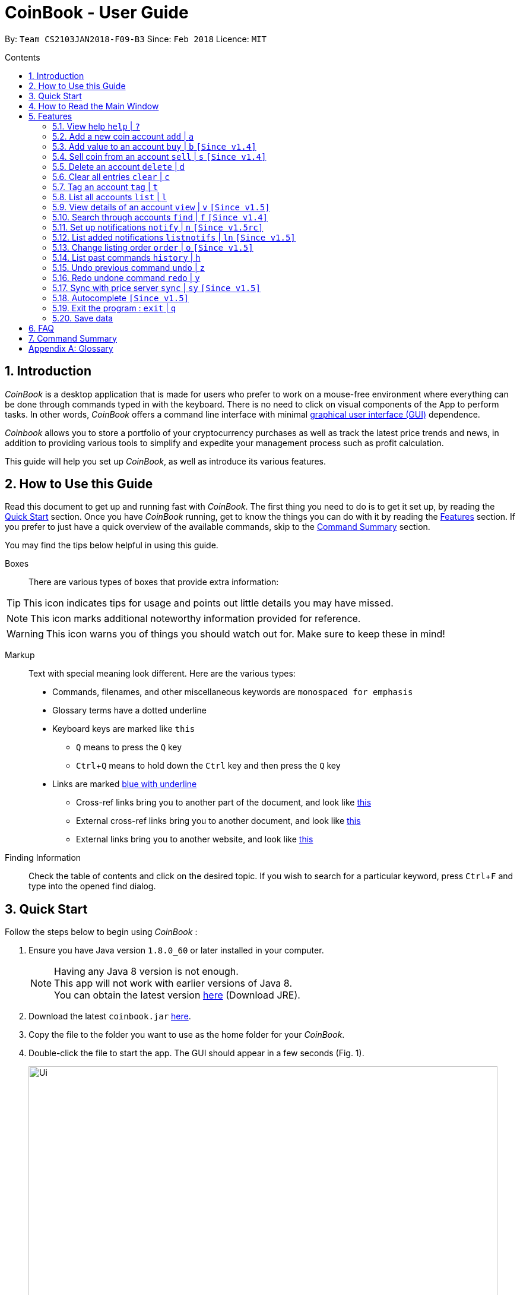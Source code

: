= CoinBook - User Guide
:toc:
:toc-title: Contents
:toc-placement: preamble
:sectnums:
:imagesDir: images
:stylesDir: stylesheets
:pdf-stylesdir: stylesheets
:pdf-style: pdf
:xrefstyle: basic
:experimental:
ifdef::env-github[]
:tip-caption: :bulb:
:note-caption: :information_source:
endif::[]
:repoURL: https://github.com/CS2103JAN2018-F09-B3/main

By: `Team CS2103JAN2018-F09-B3` Since: `Feb 2018` Licence: `MIT`

== Introduction

_CoinBook_ is a desktop application that is made for users who prefer to work on a mouse-free environment where everything can be done through commands typed in with the keyboard. There is no need to click on visual components of the App to perform tasks. In other words, _CoinBook_ offers a command line interface with minimal [gloss]#<<gui,graphical user interface (GUI)>># dependence.

_Coinbook_ allows you to store a portfolio of your cryptocurrency purchases as well as track the latest price trends and news, in addition to providing various
tools to simplify and expedite your management process such as profit calculation.

This guide will help you set up _CoinBook_, as well as introduce its various features.

== How to Use this Guide
Read this document to get up and running fast with _CoinBook_. The first thing you need to do is to get it set up, by reading the <<Quick Start>> section. Once you have _CoinBook_ running, get to know the things you can do with it by reading the <<Features>> section. If you prefer to just have a quick overview of the available commands, skip to the <<Command Summary>> section.

You may find the tips below helpful in using this guide.

Boxes::
There are various types of boxes that provide extra information:
[TIP]
====
This icon indicates tips for usage and points out little details you may have missed.
====
[NOTE]
====
This icon marks additional noteworthy information provided for reference.
====
[WARNING]
====
This icon warns you of things you should watch out for. Make sure to keep these in mind!
====

[[example]]
Markup::
Text with special meaning look different. Here are the various types:
* Commands, filenames, and other miscellaneous keywords are `monospaced for emphasis`
* Glossary terms have a [gloss]#dotted underline#
* Keyboard keys are marked like kbd:[this]
** kbd:[Q] means to press the `Q` key
** kbd:[Ctrl]+kbd:[Q] means to hold down the `Ctrl` key and then press the `Q` key
* Links are marked <<example,blue with underline>>
** Cross-ref links bring you to another part of the document, and look like <<example,this>>
** External cross-ref links bring you to another document, and look like [exref]#<<example,this>>#
** External links bring you to another website, and look like [ext]#<<example,this>>#

Finding Information::
Check the table of contents and click on the desired topic. If you wish to search for a particular keyword, press kbd:[Ctrl]+kbd:[F] and type into the opened find dialog.


== Quick Start
Follow the steps below to begin using _CoinBook_ :

.  Ensure you have Java version `1.8.0_60` or later installed in your computer.
+
[NOTE]
Having any Java 8 version is not enough. +
This app will not work with earlier versions of Java 8. +
You can obtain the latest version [ext]#http://www.oracle.com/technetwork/java/javase/downloads/index.html[here]# (Download JRE).
+
.  Download the latest `coinbook.jar` [exref]#link:{repoURL}/releases[here]#.
.  Copy the file to the folder you want to use as the home folder for your _CoinBook_.
.  Double-click the file to start the app. The GUI should appear in a few seconds (Fig. 1).
+
.Startup Window
image::Ui.png[width="790"]
+
. Type your commands in the command box and press kbd:[Enter] to execute them. +
e.g. typing *`help`* and pressing kbd:[Enter] will open the help window.

[TIP]
  Refer to <<Features>> for details of each command. Command <<alias,aliases>> are specified after the `|` symbol.

== How to Read the Main Window

The figure below (Fig. 2) describes each section of the user interface.

.Main Layout Window
image::LabelledUI.png[width="800"]

<1> File Menu - Contains the buttons to exit and bring up the Help window.
<2> Command Box - Contains the text box for you to type your commands into.
<3> Result Display Pane - Contains the text responses of the program. The responses usually either acknowledge commands or notify that an error has occurred.
<4> Listing Pane - Contains the list of coin accounts that you currently own.
<5> Coin Account - Contains information on each coin. From top to bottom, left to right:
* Index of the coin in this listing
* Coin trading code, and icon (top 100 coins only)
* Amount currently held
* Tags
* Current price
<6> Detail Window - Shows the price chart and subreddit, if available, that is associated with the coin of your choice.
<7> Status Bar - Shows various information about the state of the App. From left to right:
* Update Status - Notifies you when was the last time you had synchronised your program to obtain the latest prices.
* Filter Status - Shows the current filter applied to the listing via the `find` command.
* Account Counter - Indicates the total number of coin accounts you currently possess in CoinBook.
* Storage Filepath - Shows the current file path at which the data is stored.

[[Features]]
== Features

_CoinBook_ allows you to manage your coin accounts easily through the use of commands. All you need to do is type in the command, followed by its required or optional _parameters_, then press kbd:[Enter] to execute it.

.Terminology
****
The following terms are used in the feature list to refer to specific concepts.
[[spec]]
* Target
** Refers to the account or group to execute the command upon
** This is used in commands requiring a target coin, and can be any one of the coin's:
*** `INDEX`: Its index number in the current coin listing
*** `CODE`: The trading code of the coin, e.g. `BTC`
*** `NAME`: The name of the coin, e.g. `Bitcoin`, and is case-insensitive [Coming in v2.0]
* Option/Parameter
** Refers to the additional information you must provide for the command
** These have a letter representing the option, followed by a slash (`/`), followed by the desired value
** The name of the option follows each letter. You should replace this with the desired value, e.g. `t/TAG` indicates the desired value of the tag should be typed after `t/`
****

.Command Format
****
Each command comes with a specific _format_ consisting of one or more parts. Please note the following conventions:

* Command parts denoted in `UPPERCASE` should be supplied by the user
* Parts in square brackets are optional, e.g.
`TARGET [t/TAG]`
can be used as either `BTC t/fav` or `BTC`
* Parts with `...` after them can be used zero or more times, e.g. `[t/TAG]...` can be used as `{nbsp}` (i.e. 0 times), `t/cheap`, `t/active t/fav`, etc.
* If an option without `...` is used multiple times, only the rightmost value that you typed will be used, e.g. use of `c/CODE` as `c/BTC c/ETH` will be taken as `c/ETH` only
* Parameters can be in any order, e.g. if the command specifies `t/TAG a/VALUE`, then `a/VALUE t/TAG` is also acceptable
* Parts in curly braces indicate multiple possibilities, e.g. we use <<spec,`TARGET`>> as shorthand for `{INDEX,NAME,CODE}`
****

=== View help `help` | `?`

.Format
----
help
----

Opens the help window.

=== Add a new coin account `add` | `a`

.Format
----
add c/CODE [t/TAG]...
----
[cols="1,3a"]
|===
|`*CODE*`
|Must be alphabets only
[WARNING]
If a non-existent trading code is added, its price will not be updated with the latest price data when you run the `sync` command.
|`*TAG*`
|Must be alphanumeric, i.e. only alphabets and digits are allowed
|===

Adds a new coin account into the list, with the given trading code, and the given tags.
You will be notified in the result pane if the added coin is not known to have a subreddit, for the viewing of news updates. See <<view,`view` command>>.

.Example
----
add c/BTC
----
Adds the coin with the code `BTC` to _CoinBook_.

=== Add value to an account `buy` | `b` `[Since v1.4]`

.Format
----
buy TARGET a/AMOUNT
----
[cols="1,3"]
|===
|`*AMOUNT*` | Must be a positive number
|===

Adds the given `AMOUNT`, in coin units, into the specified coin account.

.Example
----
buy BTC a/0.5
----
Adds 0.5 to the amount held in the `BTC` account.

=== Sell coin from an account `sell` | `s` `[Since v1.4]`

.Format
----
sell TARGET a/AMOUNT
----
[cols="1,3a"]
|===
|`*AMOUNT*` | Must be a positive number
[NOTE]
If you enter an amount greater than the amount you hold in that account, only that much will be subtracted, i.e. the value will not go below zero.
|===
Removes the given `AMOUNT` from the specified coin account.

.Example
----
sell BTC a/0.5
----
Subtracts 0.5 from the amount held in the `BTC` account.

=== Delete an account `delete` | `d`

.Format
----
delete TARGET
----

Deletes the specified coin account.

.Example
----
delete 3
----
The third entry in the current listing is removed.

[NOTE]
Coin accounts are not automatically removed when their value goes to 0 to allow later reuse, or even for archival or record purposes. You need to remove them explicitly with this command.

=== Clear all entries `clear` | `c`

.Format
----
clear
----

Resets all data in _CoinBook_.

[WARNING]
====
This command can be reversed with `undo`, but only in the same session. The effect is permanent once _CoinBook_ is closed.
====

=== Tag an account `tag` | `t`

.Format
----
tag TARGET t/TAG...
----
[cols="1,3"]
|===
|`*TAG*`
|Must be alphanumeric, i.e. only alphabets and digits are allowed
|===

Sets the specified coin's tags to the given tags.

.Examples

 tag 1 t/fav

The first entry in the list is tagged with the `fav` tag.

 tag 3 t/

The third entry in the list has all of its tags removed.

 tag BTC t/fav t/watch

The `BTC` account is tagged with `fav` and `watch`.

[TIP]
A coin account can have any number of tags (including 0)

=== List all accounts `list` | `l`

.Format
----
list
----

Updates the listing to show all coin accounts in _CoinBook_.

[[view]]
=== View details of an account `view` | `v` `[Since v1.5]`

.Format
----
view TARGET
----

Opens up the detail window for the account specified. The detail window includes information such as:

* Total amount in dollars spent in purchasing this coin
* Amount earned from selling this coin
* Possible profit if all coin in this account is sold at the current price
* Chart of the price history
* Subreddit of this coin, if there is one
* etc... [More analytics coming in v2.0]

.Examples

 view BTC

See details for the `BTC` account

 view 2

See details for the 2nd account in the current listing

//tag::findcommand[]
=== Search through accounts `find` | `f` `[Since v1.4]`

.Format
----
find CONDITION
----
[cols="1,3"]
|===
|`*CONDITION*`
|Must follow the <<find,format>> listed below
|===

Updates the listing to show only coin accounts whose details satisfy the given condition.

[[find]]
.Condition Query Format
****
* Possible query options are: +
** `n/NAME`:  Name of the coin [Coming in v2.0]
** `c/CODE`: Trading code of the coin (can be a substring, and is case insensitive)
** `t/TAG...`: Tags attached to the coin
** `p/PRICE`: Current price, in dollars, of the coin
** `h/AMOUNT`: Current amount, in coin units, held in an account
** `b/AMOUNT`: Total amount, in dollars, ever bought in the account
** `s/AMOUNT`: Total amount, in dollars, ever sold from the account
** `m/MADE`: Total profit, in dollars, made from this account so far
** `w/WORTH`: How much, in dollars, the current amount held is worth at the current price
* To specify amounts, put '=', `>`, or `<` to specify amounts equal to, greater, or less than; for example:
** `m/=90` : Profit made is exactly $90
** `p/>500`: Current price exceeding $500
** `s/<20`: Total amount sold less than $20
* Possible logical operators include:
** `AND`: The conditions on both sides need to be matched
** `OR`: Only one of the conditions on either side need to be matched
** `NOT`: Reverses the matching result of the following condition
** `({nbsp})`: Evaluates conditions inside parentheses first, starting with the innermost one
****

.Examples

 find c/BT

Finds accounts with `BT` in their code

 find t/fav

Finds accounts with the `fav` tag

 find (p/>500 AND t/fav) OR h/<20

Finds accounts either with current price more than $500 and tagged `fav`, or with less than 20 coins left

// tag::notifications[]

//end::findcommand[]
=== Set up notifications `notify` | `n` `[Since v1.5rc]`

.Format
----
notify CONDITION
----

Sets a condition that triggers a popup notification whenever the condition matches the new data for a coin after a price update. The condition query mostly follows the same format as that used in <<find,find>>, with the following additional options:

.Notification Options Format
****
* You can put `+` or `-` before specifying any of the following amounts to test its change instead of its absolute value:
** `p/PRICE`: Current price, in dollars, of the coin
** `w/WORTH`: How much, in dollars, the current amount held is worth at the current price
* For example:
** `p/+1000`: Current price rose $1000
** `p/pass:[-]>500`: Current price fell more than $500
****

You can click on the notification pop-up to jump quickly to the coin account that triggered it.

.Examples
----
notify h/>0
----
Notify when the amount held in an account is more than 0 after the update. This always triggers and hence is useless on its own, but can be combined with other conditions to restrict notifications to a smaller set of accounts

----
notify c/BTC w/=50
----
Notify when the amount worth in dollars of the `BTC` account is $50

----
notify w/+>1000 c/ETH
----
Notify when the amount worth in dollars of the `ETH` account rises by more than $1000

=== List added notifications `listnotifs` | `ln` `[Since v1.5]`

.Format
----
listnotifs
----

Opens the notification list window.

// end::notifications[]


// tag::order[]

=== Change listing order `order` | `o` `[Since v1.5]`

.Format
----
order {a,z}
----


Orders the coin listing in lexicographical order. +
This is also the default option if {a,z} is not specified after the command.
=======
Orders the coin listing in lexicographical order (default option if sort order is not specified).


Put `a` after the command word to sort it in lexicographical order, and `z` to sort in reverse lexicographical order. The listing is sorted by the leftmost entered option first, then equal values are sorted by the next one, and so on. The default order is lexicographical order of the coin names.

.Examples

 order a

Sort the listing in lexicographical order (default option, whether "a" is added after the command word or not).

 order z

Sort the listing in reverse lexicographical order.



====
This command can be reversed with `undo`, but only in the same session. The effect is permanent once _CoinBook_ is closed.
====
=======

// end::order[]

=== List past commands `history` | `h`

.Format
----
history
----

Lists all the commands that you have entered previously, in reverse chronological order.

[NOTE]
====
Pressing the kbd:[UP] and kbd:[DOWN] arrow keys will also display the previous and next input respectively in the command box.
====

// tag::undoredo[]
=== Undo previous command `undo` | `z`

.Format
----
undo
----

Restores the data to the state before the previous _undoable_ command was executed.

[NOTE]
====
Undoable commands: Commands that modify the data (`buy`, `sell`, `tag` and `clear`)
====

.Examples
----
buy BTC a/10 <1>
list
undo <1>
----
This reverses the `buy BTC a/10` command.
----
view 1
list
undo
----
The `undo` command fails as there are no undoable commands executed previously.
----
sell BTC a/10 <2>
clear <1>
undo <1>
undo <2>
----
The first `undo` reverses the `clear` command, the second reverses the `sell BTC a/10` command.

=== Redo undone command `redo` | `y`

.Format
----
redo
----

Reverses the most recent `undo` command.

.Examples
----
buy BTC a/10 <1>
undo <1><2>
redo <2>
----
<1> Reverses the `buy BTC a/10` command, and
<2> Reapplies it

The result is as if only the first line was executed.

----
list
redo
----
The command fails as there are no `undo` commands executed previously.
----
sell BTC a/10 <2>
clear <1>
undo <1><4>
undo <2><3>
redo <3>
redo <4>
----
This sequence of commands:

<1> Reverses the `clear` command
<2> Reverses the `sell BTC a/10` command
<3> Reapplies the `sell BTC a/10` command, and finally
<4> Reapplies the `clear` command

The result is as if only the first two lines were executed. Notice how the order of redoing is opposite from the undoing.

// end::undoredo[]

// tag::sync[]
=== Sync with price server `sync` | `sy` `[Since v1.5]`

.Format
----
sync
----

Obtains the latest price data to update price metrics of all owned coins.

[NOTE]
 You may notice some coins disappearing from the list view after syncing. This is most likely because the relevant coins no longer satisfy the currently applied list filter. +
 Run the `list` command if you wish to see all coins.

// end::sync[]

//tag::autocomplete[]
=== Autocomplete `[Since v1.5]`

Pressing any key will auto-suggest the field with all possible matching inputs.

Pressing the kbd:[UP] and kbd:[DOWN] arrow keys will allow navigation of the input suggestions.

Once the desired command is selected as indicated by light grey highlight, pressing the kbd:[ENTER] key will input the command into the command box.
//end::autocomplete[]

=== Exit the program : `exit` | `q`

.Format
----
exit
----

Exits the program.

[WARNING]
 After exiting the program, any changes made in the session will not be undoable with the `undo` command in the next session.

=== Save data

_CoinBook_ data is saved in the hard disk automatically after any command that changes the data. +
There is no need to save manually.

== FAQ

*Q*: How do I transfer my data to another computer? +
*A*: Install the app in the other computer and overwrite the empty data file it creates with the file that contains the data of your previous _CoinBook_ folder  (default location: `data/`).

== Command Summary

[width="90%",cols="10%,<23%,<25%",options="header",]
|=======================================================================
| Command |Format | Description
| *Add* | `add c/CODE [t/TAG]...` | Adds a coin account with the specified trading CODE.
| *Buy* | `buy TARGET a/AMOUNT` | Adds AMOUNT of coin to the targeted account.
| *Clear* | `clear` | Deletes all coin accounts.
| *Delete* | `delete TARGET` | Deletes targeted coin account.
| *Exit* |  `exit` | Exits the program.
| *Find* | `find CONDITION` | Finds all coin accounts that fit the CONDITION.
| *Help* | `help` | Displays the help page.
| *History* | `history` | Shows the user a history of previously input commands.
| *List* | `list` | Lists all coin accounts.
| *Notify* | `notify CONDITION` | Sets a notification for when the CONDITION has been met.
| *Order* | `order {a,z}` | Sorts the coin accounts based on their OPTION.
| *Order* | `order OPTION/{a,z}...` | Sorts the coin accounts based on their OPTION.
| *Redo* | `redo` | Reapplies the previously un-done command.
| *Sell* | `sell TARGET a/AMOUNT` | Subtracts AMOUNT of coin from the targeted account.
| *Sync* | `sync` | Fetches data from online sources to update the prices.
| *Tag* | `tag TARGET [t/TAG]...` | Tags the targeted account with TAG name.
| *Undo* | `undo` | Reverts the effect of the previous undo-able command.
| *View* | `view TARGET` | Views information about the targeted account.
|=======================================================================

[appendix]
== Glossary

[[alias]] Alias::
Alternate names for commands.

[[gui]] Graphical User Interface::
A type of user interface that lets users interact with the app through visual indicators, icons, mouse actions, etc. as compared to typed commands.
